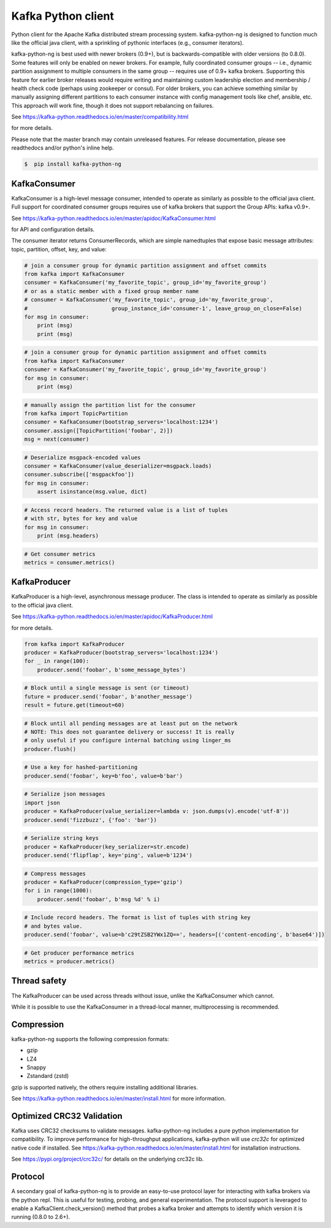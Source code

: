 Kafka Python client
------------------------

.. image:: https://img.shields.io/badge/kafka-2.6%2C%202.5%2C%202.4%2C%202.3%2C%202.2%2C%202.1%2C%202.0%2C%201.1%2C%201.0%2C%200.11%2C%200.10%2C%200.9%2C%200.8-brightgreen.svg
    :target: https://kafka-python-ng.readthedocs.io/en/master/compatibility.html
.. image:: https://img.shields.io/pypi/pyversions/kafka-python-ng.svg
    :target: https://pypi.python.org/pypi/kafka-python-ng
.. image:: https://coveralls.io/repos/wbarnha/kafka-python-ng/badge.svg?branch=master&service=github
    :target: https://coveralls.io/github/wbarnha/kafka-python-ng?branch=master
.. image:: https://img.shields.io/badge/license-Apache%202-blue.svg
    :target: https://github.com/wbarnha/kafka-python-ng/blob/master/LICENSE
.. image:: https://img.shields.io/pypi/dw/kafka-python-ng.svg
    :target: https://pypistats.org/packages/kafka-python-ng
.. image:: https://img.shields.io/pypi/v/kafka-python.svg
    :target: https://pypi.org/project/kafka-python-ng
.. image:: https://img.shields.io/pypi/implementation/kafka-python-ng
    :target: https://github.com/wbarnha/kafka-python-ng/blob/master/setup.py



Python client for the Apache Kafka distributed stream processing system.
kafka-python-ng is designed to function much like the official java client, with a
sprinkling of pythonic interfaces (e.g., consumer iterators).

kafka-python-ng is best used with newer brokers (0.9+), but is backwards-compatible with
older versions (to 0.8.0). Some features will only be enabled on newer brokers.
For example, fully coordinated consumer groups -- i.e., dynamic partition
assignment to multiple consumers in the same group -- requires use of 0.9+ kafka
brokers. Supporting this feature for earlier broker releases would require
writing and maintaining custom leadership election and membership / health
check code (perhaps using zookeeper or consul). For older brokers, you can
achieve something similar by manually assigning different partitions to each
consumer instance with config management tools like chef, ansible, etc. This
approach will work fine, though it does not support rebalancing on failures.

See https://kafka-python.readthedocs.io/en/master/compatibility.html

for more details.

Please note that the master branch may contain unreleased features. For release
documentation, please see readthedocs and/or python's inline help.


.. code-block:: bash 

    $  pip install kafka-python-ng



KafkaConsumer
*************

KafkaConsumer is a high-level message consumer, intended to operate as similarly
as possible to the official java client. Full support for coordinated
consumer groups requires use of kafka brokers that support the Group APIs: kafka v0.9+.


See https://kafka-python.readthedocs.io/en/master/apidoc/KafkaConsumer.html

for API and configuration details.

The consumer iterator returns ConsumerRecords, which are simple namedtuples
that expose basic message attributes: topic, partition, offset, key, and value:

.. code-block:: python

    # join a consumer group for dynamic partition assignment and offset commits
    from kafka import KafkaConsumer
    consumer = KafkaConsumer('my_favorite_topic', group_id='my_favorite_group')
    # or as a static member with a fixed group member name
    # consumer = KafkaConsumer('my_favorite_topic', group_id='my_favorite_group',
    #                          group_instance_id='consumer-1', leave_group_on_close=False)
    for msg in consumer:
        print (msg)
        print (msg)

.. code-block:: python

    # join a consumer group for dynamic partition assignment and offset commits
    from kafka import KafkaConsumer
    consumer = KafkaConsumer('my_favorite_topic', group_id='my_favorite_group')
    for msg in consumer:
        print (msg)

.. code-block:: python

    # manually assign the partition list for the consumer
    from kafka import TopicPartition
    consumer = KafkaConsumer(bootstrap_servers='localhost:1234')
    consumer.assign([TopicPartition('foobar', 2)])
    msg = next(consumer)

.. code-block:: python

    # Deserialize msgpack-encoded values
    consumer = KafkaConsumer(value_deserializer=msgpack.loads)
    consumer.subscribe(['msgpackfoo'])
    for msg in consumer:
        assert isinstance(msg.value, dict)

.. code-block:: python

    # Access record headers. The returned value is a list of tuples
    # with str, bytes for key and value
    for msg in consumer:
        print (msg.headers)

.. code-block:: python

    # Get consumer metrics
    metrics = consumer.metrics()


KafkaProducer
*************

KafkaProducer is a high-level, asynchronous message producer. The class is
intended to operate as similarly as possible to the official java client.

See https://kafka-python.readthedocs.io/en/master/apidoc/KafkaProducer.html

for more details.

.. code-block:: python

    from kafka import KafkaProducer
    producer = KafkaProducer(bootstrap_servers='localhost:1234')
    for _ in range(100):
        producer.send('foobar', b'some_message_bytes')

.. code-block:: python

    # Block until a single message is sent (or timeout)
    future = producer.send('foobar', b'another_message')
    result = future.get(timeout=60)

.. code-block:: python

    # Block until all pending messages are at least put on the network
    # NOTE: This does not guarantee delivery or success! It is really
    # only useful if you configure internal batching using linger_ms
    producer.flush()

.. code-block:: python

    # Use a key for hashed-partitioning
    producer.send('foobar', key=b'foo', value=b'bar')

.. code-block:: python

    # Serialize json messages
    import json
    producer = KafkaProducer(value_serializer=lambda v: json.dumps(v).encode('utf-8'))
    producer.send('fizzbuzz', {'foo': 'bar'})

.. code-block:: python

    # Serialize string keys
    producer = KafkaProducer(key_serializer=str.encode)
    producer.send('flipflap', key='ping', value=b'1234')

.. code-block:: python

    # Compress messages
    producer = KafkaProducer(compression_type='gzip')
    for i in range(1000):
        producer.send('foobar', b'msg %d' % i)

.. code-block:: python

    # Include record headers. The format is list of tuples with string key
    # and bytes value.
    producer.send('foobar', value=b'c29tZSB2YWx1ZQ==', headers=[('content-encoding', b'base64')])

.. code-block:: python

    # Get producer performance metrics
    metrics = producer.metrics()


Thread safety
*************

The KafkaProducer can be used across threads without issue, unlike the
KafkaConsumer which cannot.

While it is possible to use the KafkaConsumer in a thread-local manner,
multiprocessing is recommended.


Compression
***********

kafka-python-ng supports the following compression formats:

- gzip
- LZ4
- Snappy
- Zstandard (zstd)

gzip is supported natively, the others require installing additional libraries.

See https://kafka-python.readthedocs.io/en/master/install.html for more information.



Optimized CRC32 Validation
**************************

Kafka uses CRC32 checksums to validate messages. kafka-python-ng includes a pure
python implementation for compatibility. To improve performance for high-throughput
applications, kafka-python will use `crc32c` for optimized native code if installed.
See https://kafka-python.readthedocs.io/en/master/install.html for installation instructions.

See https://pypi.org/project/crc32c/ for details on the underlying crc32c lib.


Protocol
********

A secondary goal of kafka-python-ng is to provide an easy-to-use protocol layer
for interacting with kafka brokers via the python repl. This is useful for
testing, probing, and general experimentation. The protocol support is
leveraged to enable a KafkaClient.check_version() method that
probes a kafka broker and attempts to identify which version it is running
(0.8.0 to 2.6+).
